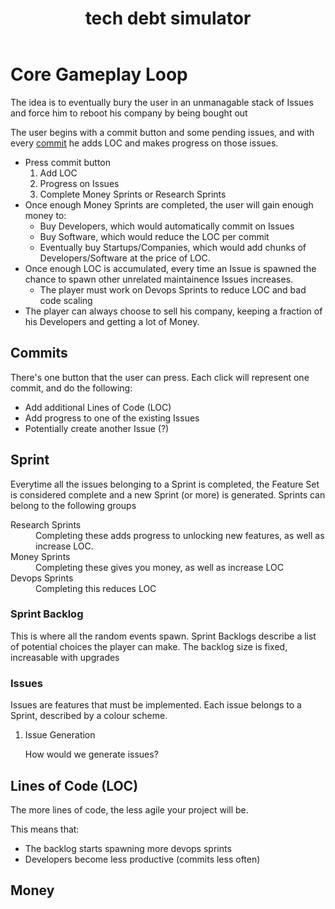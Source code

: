 #+TITLE: tech debt simulator

* Core Gameplay Loop

  The idea is to eventually bury the user in an unmanagable stack of Issues and
  force him to reboot his company by being bought out

  The user begins with a commit button and some pending issues, and with every
  [[commit]] he adds LOC and makes progress on those issues.

  - Press commit button
    1) Add LOC
    2) Progress on Issues
    3) Complete Money Sprints or Research Sprints
  - Once enough Money Sprints are completed, the user will gain enough money to:
    - Buy Developers, which would automatically commit on Issues
    - Buy Software, which would reduce the LOC per commit
    - Eventually buy Startups/Companies, which would add chunks of
      Developers/Software at the price of LOC.
  - Once enough LOC is accumulated, every time an Issue is spawned the chance to
    spawn other unrelated maintainence Issues increases.
    - The player must work on Devops Sprints to reduce LOC and bad code scaling
  - The player can always choose to sell his company, keeping a fraction of his
    Developers and getting a lot of Money.

** Commits
   <<commit>>

   There's one button that the user can press. Each click will represent one
   commit, and do the following:

   - Add additional Lines of Code (LOC)
   - Add progress to one of the existing Issues
   - Potentially create another Issue (?)

** Sprint

   Everytime all the issues belonging to a Sprint is completed, the Feature Set
   is considered complete and a new Sprint (or more) is generated. Sprints can
   belong to the following groups

   - Research Sprints :: Completing these adds progress to unlocking new
        features, as well as increase LOC.
   - Money Sprints :: Completing these gives you money, as well as increase LOC
   - Devops Sprints :: Completing this reduces LOC

*** Sprint Backlog

    This is where all the random events spawn. Sprint Backlogs describe a list
    of potential choices the player can make. The backlog size is fixed,
    increasable with upgrades

*** Issues

    Issues are features that must be implemented. Each issue belongs to a Sprint,
    described by a colour scheme.

**** Issue Generation
      How would we generate issues?

** Lines of Code (LOC)

   The more lines of code, the less agile your project will be.

   This means that:
   - The backlog starts spawning more devops sprints
   - Developers become less productive (commits less often)

** Money
